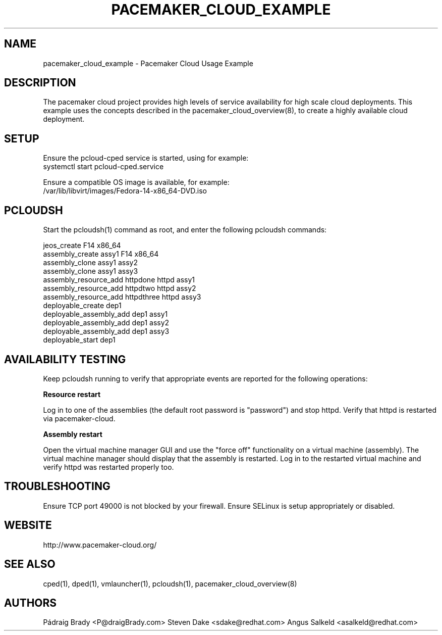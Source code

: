 .TH PACEMAKER_CLOUD_EXAMPLE 8 "Aug 2011" "pacemaker_cloud_example"

.SH NAME
pacemaker_cloud_example - Pacemaker Cloud Usage Example

.SH DESCRIPTION
The pacemaker cloud project provides high levels of service availability
for high scale cloud deployments.  This example uses the concepts
described in the pacemaker_cloud_overview(8), to create a highly
available cloud deployment.

.SH SETUP
Ensure the pcloud\-cped service is started, using for example:
.br
systemctl start pcloud\-cped.service
.PP
Ensure a compatible OS image is available, for example:
.br
/var/lib/libvirt/images/Fedora\-14\-x86_64\-DVD.iso

.SH PCLOUDSH
Start the pcloudsh(1) command as root,
and enter the following pcloudsh commands:
.PP
.nf
jeos_create F14 x86_64
assembly_create assy1 F14 x86_64
assembly_clone assy1 assy2
assembly_clone assy1 assy3
assembly_resource_add httpdone httpd assy1
assembly_resource_add httpdtwo httpd assy2
assembly_resource_add httpdthree httpd assy3
deployable_create dep1
deployable_assembly_add dep1 assy1
deployable_assembly_add dep1 assy2
deployable_assembly_add dep1 assy3
deployable_start dep1

.SH AVAILABILITY TESTING
Keep pcloudsh running to verify that appropriate events
are reported for the following operations:
.PP
.B Resource restart
.PP
Log in to one of the assemblies (the default root password is "password")
and stop httpd.  Verify that httpd is restarted via pacemaker\-cloud.
.PP
.B Assembly restart
.PP
Open the virtual machine manager GUI and use the "force off"
functionality on a virtual machine (assembly).  The virtual machine manager
should display that the assembly is restarted.  Log in to the restarted
virtual machine and verify httpd was restarted properly too.

.SH TROUBLESHOOTING
Ensure TCP port 49000 is not blocked by your firewall.
Ensure SELinux is setup appropriately or disabled.

.SH WEBSITE
http://www.pacemaker\-cloud.org/

.SH SEE ALSO
cped(1), dped(1), vmlauncher(1), pcloudsh(1), pacemaker_cloud_overview(8)

.SH AUTHORS
Pádraig Brady <P@draigBrady.com>
Steven Dake <sdake@redhat.com>
Angus Salkeld <asalkeld@redhat.com>
